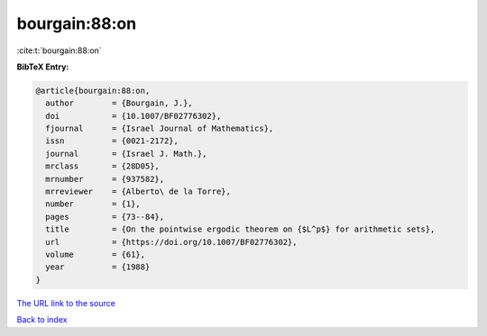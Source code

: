 bourgain:88:on
==============

:cite:t:`bourgain:88:on`

**BibTeX Entry:**

.. code-block:: bibtex

   @article{bourgain:88:on,
     author        = {Bourgain, J.},
     doi           = {10.1007/BF02776302},
     fjournal      = {Israel Journal of Mathematics},
     issn          = {0021-2172},
     journal       = {Israel J. Math.},
     mrclass       = {28D05},
     mrnumber      = {937582},
     mrreviewer    = {Alberto\ de la Torre},
     number        = {1},
     pages         = {73--84},
     title         = {On the pointwise ergodic theorem on {$L^p$} for arithmetic sets},
     url           = {https://doi.org/10.1007/BF02776302},
     volume        = {61},
     year          = {1988}
   }
`The URL link to the source <https://doi.org/10.1007/BF02776302>`_


`Back to index <../By-Cite-Keys.html>`_
